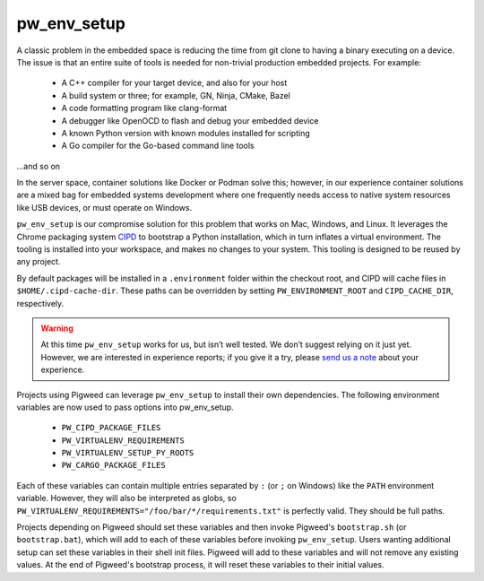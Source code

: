 .. _chapter-pw-env_setup:

------------
pw_env_setup
------------
A classic problem in the embedded space is reducing the time from git clone
to having a binary executing on a device. The issue is that an entire suite
of tools is needed for non-trivial production embedded projects. For example:

 - A C++ compiler for your target device, and also for your host
 - A build system or three; for example, GN, Ninja, CMake, Bazel
 - A code formatting program like clang-format
 - A debugger like OpenOCD to flash and debug your embedded device
 - A known Python version with known modules installed for scripting
 - A Go compiler for the Go-based command line tools

...and so on

In the server space, container solutions like Docker or Podman solve this;
however, in our experience container solutions are a mixed bag for embedded
systems development where one frequently needs access to native system
resources like USB devices, or must operate on Windows.

``pw_env_setup`` is our compromise solution for this problem that works on Mac,
Windows, and Linux. It leverages the Chrome packaging system `CIPD`_ to
bootstrap a Python installation, which in turn inflates a virtual
environment. The tooling is installed into your workspace, and makes no
changes to your system. This tooling is designed to be reused by any
project.

.. _CIPD: https://github.com/luci/luci-go/tree/master/cipd

By default packages will be installed in a ``.environment`` folder within the
checkout root, and CIPD will cache files in ``$HOME/.cipd-cache-dir``. These
paths can be overridden by setting ``PW_ENVIRONMENT_ROOT`` and
``CIPD_CACHE_DIR``, respectively.

.. warning::
  At this time ``pw_env_setup`` works for us, but isn’t well tested. We don’t
  suggest relying on it just yet. However, we are interested in experience
  reports; if you give it a try, please `send us a note`_ about your
  experience.

.. _send us a note: pigweed@googlegroups.com

Projects using Pigweed can leverage ``pw_env_setup`` to install their own
dependencies. The following environment variables are now used to pass options
into pw_env_setup.

    * ``PW_CIPD_PACKAGE_FILES``
    * ``PW_VIRTUALENV_REQUIREMENTS``
    * ``PW_VIRTUALENV_SETUP_PY_ROOTS``
    * ``PW_CARGO_PACKAGE_FILES``

Each of these variables can contain multiple entries separated by ``:``
(or ``;`` on Windows) like the ``PATH`` environment variable. However, they
will also be interpreted as globs, so
``PW_VIRTUALENV_REQUIREMENTS="/foo/bar/*/requirements.txt"`` is perfectly
valid. They should be full paths.

Projects depending on Pigweed should set these variables and then invoke
Pigweed's ``bootstrap.sh`` (or ``bootstrap.bat``), which will add to each of
these variables before invoking ``pw_env_setup``. Users wanting additional
setup can set these variables in their shell init files. Pigweed will add to
these variables and will not remove any existing values. At the end of
Pigweed's bootstrap process, it will reset these variables to their initial
values.
